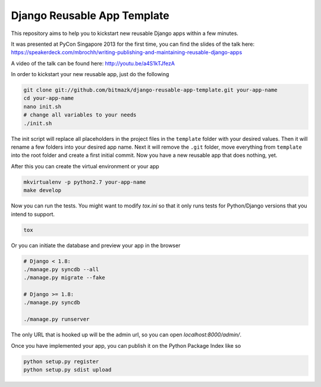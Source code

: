 Django Reusable App Template
============================

This repository aims to help you to kickstart new reusable Django apps within
a few minutes.

It was presented at PyCon Singapore 2013 for the first time, you can find the
slides of the talk here: https://speakerdeck.com/mbrochh/writing-publishing-and-maintaining-reusable-django-apps

A video of the talk can be found here: http://youtu.be/a4S1kTJfezA

In order to kickstart your new reusable app, just do the following

.. code-block:: bash

    git clone git://github.com/bitmazk/django-reusable-app-template.git your-app-name
    cd your-app-name
    nano init.sh
    # change all variables to your needs
    ./init.sh

The init script will replace all placeholders in the project files in the
``template`` folder with your desired values. Then it will rename a few
folders into your desired app name. Next it will remove the ``.git`` folder,
move everything from ``template`` into the root folder and create a first
initial commit. Now you have a new reusable app that does nothing, yet.

After this you can create the virtual environment or your app

.. code-block:: bash

    mkvirtualenv -p python2.7 your-app-name
    make develop

Now you can run the tests. You might want to modify `tox.ini` so that it only
runs tests for Python/Django versions that you intend to support.

.. code-block:: bash

    tox

Or you can initiate the database and preview your app in the browser

.. code-block:: bash

    # Django < 1.8:
    ./manage.py syncdb --all
    ./manage.py migrate --fake

    # Django >= 1.8:
    ./manage.py syncdb

    ./manage.py runserver

The only URL that is hooked up will be the admin url, so you can open
`localhost:8000/admin/`.

Once you have implemented your app, you can publish it on the Python Package
Index like so

.. code-block:: bash

    python setup.py register
    python setup.py sdist upload

